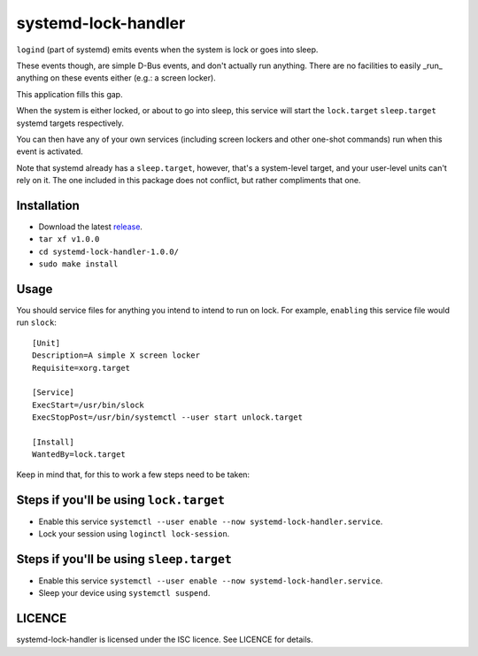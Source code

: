 systemd-lock-handler
====================

``logind`` (part of systemd) emits events when the system is lock or goes into
sleep.

These events though, are simple D-Bus events, and don't actually run anything.
There are no facilities to easily _run_ anything on these events either (e.g.:
a screen locker).

This application fills this gap.

When the system is either locked, or about to go into sleep, this service will
start the ``lock.target`` ``sleep.target`` systemd targets respectively.

You can then have any of your own services (including screen lockers and other
one-shot commands) run when this event is activated.

Note that systemd already has a ``sleep.target``, however, that's a
system-level target, and your user-level units can't rely on it. The one
included in this package does not conflict, but rather compliments that one.

Installation
------------

* Download the latest release_.
* ``tar xf v1.0.0``
* ``cd systemd-lock-handler-1.0.0/``
* ``sudo make install``

.. _release: https://github.com/WhyNotHugo/systemd-lock-handler/releases

Usage
-----

You should service files for anything you intend to intend to run on lock. For
example, ``enabling`` this service file would run ``slock``::

    [Unit]
    Description=A simple X screen locker
    Requisite=xorg.target

    [Service]
    ExecStart=/usr/bin/slock
    ExecStopPost=/usr/bin/systemctl --user start unlock.target

    [Install]
    WantedBy=lock.target

Keep in mind that, for this to work a few steps need to be taken:

Steps if you'll be using ``lock.target``
----------------------------------------

* Enable this service ``systemctl --user enable --now systemd-lock-handler.service``.
* Lock your session using ``loginctl lock-session``.

Steps if you'll be using ``sleep.target``
-----------------------------------------

* Enable this service ``systemctl --user enable --now systemd-lock-handler.service``.
* Sleep your device using ``systemctl suspend``.

LICENCE
-------

systemd-lock-handler is licensed under the ISC licence. See LICENCE for details.
